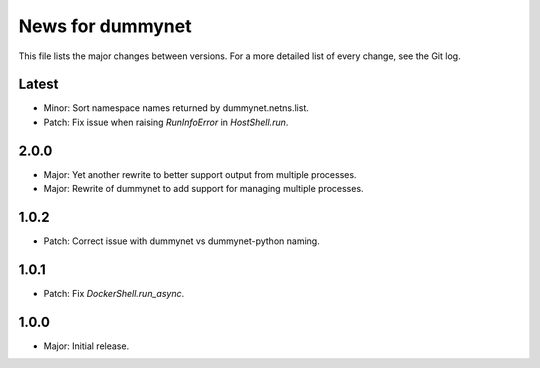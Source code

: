News for dummynet
=================
This file lists the major changes between versions. For a more detailed list of
every change, see the Git log.

Latest
------
* Minor: Sort namespace names returned by dummynet.netns.list.
* Patch: Fix issue when raising `RunInfoError` in `HostShell.run`.

2.0.0
-----
* Major: Yet another rewrite to better support output from multiple processes.
* Major: Rewrite of dummynet to add support for managing multiple processes.

1.0.2
-----
* Patch: Correct issue with dummynet vs dummynet-python
  naming.

1.0.1
-----
* Patch: Fix `DockerShell.run_async`.

1.0.0
-----
* Major: Initial release.
